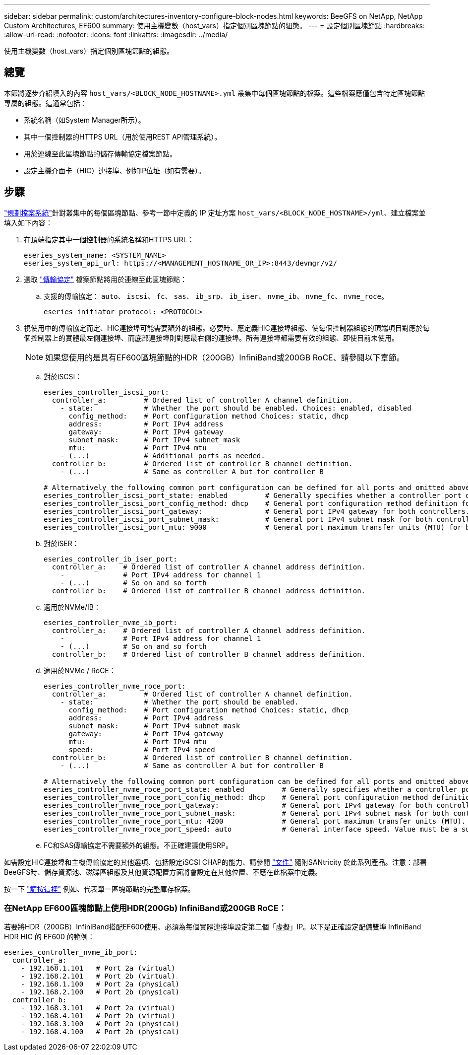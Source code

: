 ---
sidebar: sidebar 
permalink: custom/architectures-inventory-configure-block-nodes.html 
keywords: BeeGFS on NetApp, NetApp Custom Architectures, EF600 
summary: 使用主機變數（host_vars）指定個別區塊節點的組態。 
---
= 設定個別區塊節點
:hardbreaks:
:allow-uri-read: 
:nofooter: 
:icons: font
:linkattrs: 
:imagesdir: ../media/


[role="lead"]
使用主機變數（host_vars）指定個別區塊節點的組態。



== 總覽

本節將逐步介紹填入的內容 `host_vars/<BLOCK_NODE_HOSTNAME>.yml` 叢集中每個區塊節點的檔案。這些檔案應僅包含特定區塊節點專屬的組態。這通常包括：

* 系統名稱（如System Manager所示）。
* 其中一個控制器的HTTPS URL（用於使用REST API管理系統）。
* 用於連線至此區塊節點的儲存傳輸協定檔案節點。
* 設定主機介面卡（HIC）連接埠、例如IP位址（如有需要）。




== 步驟

link:architectures-plan-file-system.html["規劃檔案系統"^]針對叢集中的每個區塊節點、參考一節中定義的 IP 定址方案 `host_vars/<BLOCK_NODE_HOSTNAME>/yml`、建立檔案並填入如下內容：

. 在頂端指定其中一個控制器的系統名稱和HTTPS URL：
+
[source, yaml]
----
eseries_system_name: <SYSTEM_NAME>
eseries_system_api_url: https://<MANAGEMENT_HOSTNAME_OR_IP>:8443/devmgr/v2/
----
. 選取 link:https://github.com/netappeseries/santricity/tree/release-1.3.1/roles/nar_santricity_host#role-variables["傳輸協定"^] 檔案節點將用於連線至此區塊節點：
+
.. 支援的傳輸協定： `auto`、 `iscsi`、 `fc`、 `sas`、 `ib_srp`、 `ib_iser`、 `nvme_ib`、 `nvme_fc`、 `nvme_roce`。
+
[source, yaml]
----
eseries_initiator_protocol: <PROTOCOL>
----


. 視使用中的傳輸協定而定、HIC連接埠可能需要額外的組態。必要時、應定義HIC連接埠組態、使每個控制器組態的頂端項目對應於每個控制器上的實體最左側連接埠、而底部連接埠則對應最右側的連接埠。所有連接埠都需要有效的組態、即使目前未使用。
+

NOTE: 如果您使用的是具有EF600區塊節點的HDR（200GB）InfiniBand或200GB RoCE、請參閱以下章節。

+
.. 對於iSCSI：
+
[source, yaml]
----
eseries_controller_iscsi_port:
  controller_a:         # Ordered list of controller A channel definition.
    - state:            # Whether the port should be enabled. Choices: enabled, disabled
      config_method:    # Port configuration method Choices: static, dhcp
      address:          # Port IPv4 address
      gateway:          # Port IPv4 gateway
      subnet_mask:      # Port IPv4 subnet_mask
      mtu:              # Port IPv4 mtu
    - (...)             # Additional ports as needed.
  controller_b:         # Ordered list of controller B channel definition.
    - (...)             # Same as controller A but for controller B

# Alternatively the following common port configuration can be defined for all ports and omitted above:
eseries_controller_iscsi_port_state: enabled         # Generally specifies whether a controller port definition should be applied Choices: enabled, disabled
eseries_controller_iscsi_port_config_method: dhcp    # General port configuration method definition for both controllers. Choices: static, dhcp
eseries_controller_iscsi_port_gateway:               # General port IPv4 gateway for both controllers.
eseries_controller_iscsi_port_subnet_mask:           # General port IPv4 subnet mask for both controllers.
eseries_controller_iscsi_port_mtu: 9000              # General port maximum transfer units (MTU) for both controllers. Any value greater than 1500 (bytes).

----
.. 對於iSER：
+
[source, yaml]
----
eseries_controller_ib_iser_port:
  controller_a:    # Ordered list of controller A channel address definition.
    -              # Port IPv4 address for channel 1
    - (...)        # So on and so forth
  controller_b:    # Ordered list of controller B channel address definition.
----
.. 適用於NVMe/IB：
+
[source, yaml]
----
eseries_controller_nvme_ib_port:
  controller_a:    # Ordered list of controller A channel address definition.
    -              # Port IPv4 address for channel 1
    - (...)        # So on and so forth
  controller_b:    # Ordered list of controller B channel address definition.
----
.. 適用於NVMe / RoCE：
+
[source, yaml]
----
eseries_controller_nvme_roce_port:
  controller_a:         # Ordered list of controller A channel definition.
    - state:            # Whether the port should be enabled.
      config_method:    # Port configuration method Choices: static, dhcp
      address:          # Port IPv4 address
      subnet_mask:      # Port IPv4 subnet_mask
      gateway:          # Port IPv4 gateway
      mtu:              # Port IPv4 mtu
      speed:            # Port IPv4 speed
  controller_b:         # Ordered list of controller B channel definition.
    - (...)             # Same as controller A but for controller B

# Alternatively the following common port configuration can be defined for all ports and omitted above:
eseries_controller_nvme_roce_port_state: enabled         # Generally specifies whether a controller port definition should be applied Choices: enabled, disabled
eseries_controller_nvme_roce_port_config_method: dhcp    # General port configuration method definition for both controllers. Choices: static, dhcp
eseries_controller_nvme_roce_port_gateway:               # General port IPv4 gateway for both controllers.
eseries_controller_nvme_roce_port_subnet_mask:           # General port IPv4 subnet mask for both controllers.
eseries_controller_nvme_roce_port_mtu: 4200              # General port maximum transfer units (MTU). Any value greater than 1500 (bytes).
eseries_controller_nvme_roce_port_speed: auto            # General interface speed. Value must be a supported speed or auto for automatically negotiating the speed with the port.
----
.. FC和SAS傳輸協定不需要額外的組態。不正確建議使用SRP。




如需設定HIC連接埠和主機傳輸協定的其他選項、包括設定iSCSI CHAP的能力、請參閱 link:https://github.com/netappeseries/santricity/tree/release-1.3.1/roles/nar_santricity_host#role-variables["文件"^] 隨附SANtricity 於此系列產品。注意：部署BeeGFS時、儲存資源池、磁碟區組態及其他資源配置方面將會設定在其他位置、不應在此檔案中定義。

按一下 link:https://github.com/netappeseries/beegfs/blob/master/getting_started/beegfs_on_netapp/gen2/host_vars/ictad22a01.yml["請按這裡"^] 例如、代表單一區塊節點的完整庫存檔案。



=== 在NetApp EF600區塊節點上使用HDR(200Gb) InfiniBand或200GB RoCE：

若要將HDR（200GB）InfiniBand搭配EF600使用、必須為每個實體連接埠設定第二個「虛擬」IP。以下是正確設定配備雙埠 InfiniBand HDR HIC 的 EF600 的範例：

[source, yaml]
----
eseries_controller_nvme_ib_port:
  controller_a:
    - 192.168.1.101   # Port 2a (virtual)
    - 192.168.2.101   # Port 2b (virtual)
    - 192.168.1.100   # Port 2a (physical)
    - 192.168.2.100   # Port 2b (physical)
  controller_b:
    - 192.168.3.101   # Port 2a (virtual)
    - 192.168.4.101   # Port 2b (virtual)
    - 192.168.3.100   # Port 2a (physical)
    - 192.168.4.100   # Port 2b (physical)
----